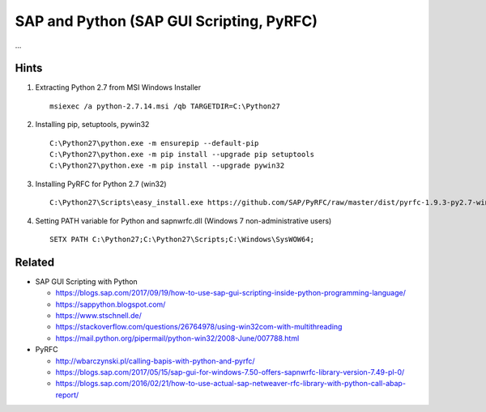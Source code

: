 SAP and Python (SAP GUI Scripting, PyRFC)
=========================================

...

Hints 
-----
1. Extracting Python 2.7 from MSI Windows Installer 

   ::

     msiexec /a python-2.7.14.msi /qb TARGETDIR=C:\Python27

2. Installing pip, setuptools, pywin32

   ::

     C:\Python27\python.exe -m ensurepip --default-pip
     C:\Python27\python.exe -m pip install --upgrade pip setuptools
     C:\Python27\python.exe -m pip install --upgrade pywin32

3. Installing PyRFC for Python 2.7 (win32)

   ::

     C:\Python27\Scripts\easy_install.exe https://github.com/SAP/PyRFC/raw/master/dist/pyrfc-1.9.3-py2.7-win32.egg

4. Setting PATH variable for Python and sapnwrfc.dll (Windows 7 non-administrative users)

   ::

     SETX PATH C:\Python27;C:\Python27\Scripts;C:\Windows\SysWOW64;

Related
-------

- SAP GUI Scripting with Python

  - https://blogs.sap.com/2017/09/19/how-to-use-sap-gui-scripting-inside-python-programming-language/
  - https://sappython.blogspot.com/
  - https://www.stschnell.de/
  - https://stackoverflow.com/questions/26764978/using-win32com-with-multithreading
  - https://mail.python.org/pipermail/python-win32/2008-June/007788.html

- PyRFC

  - http://wbarczynski.pl/calling-bapis-with-python-and-pyrfc/
  - https://blogs.sap.com/2017/05/15/sap-gui-for-windows-7.50-offers-sapnwrfc-library-version-7.49-pl-0/
  - https://blogs.sap.com/2016/02/21/how-to-use-actual-sap-netweaver-rfc-library-with-python-call-abap-report/
